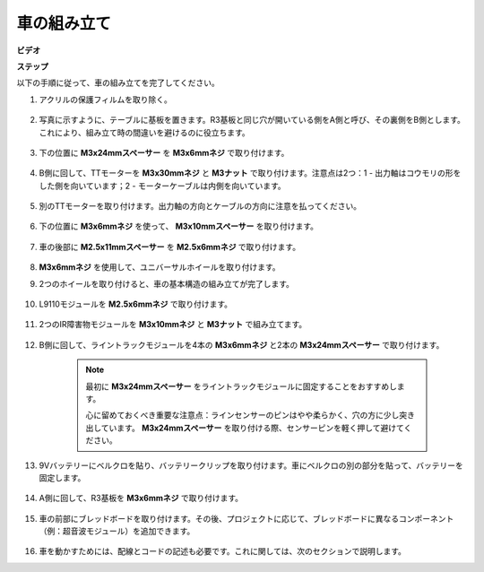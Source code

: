 .. _car_assemble:

車の組み立て
=====================

**ビデオ**

.. raw:: html
    
    <iframe width="600" height="400" src="https://www.youtube.com/embed/pdn3gko3C30?si=G397ah7ribyDX4TY" title="YouTube video player" frameborder="0" allow="accelerometer; autoplay; clipboard-write; encrypted-media; gyroscope; picture-in-picture; web-share" allowfullscreen></iframe>

**ステップ**

以下の手順に従って、車の組み立てを完了してください。

1. アクリルの保護フィルムを取り除く。

    .. image:: img/IMG_9118.JPG

2. 写真に示すように、テーブルに基板を置きます。R3基板と同じ穴が開いている側をA側と呼び、その裏側をB側とします。これにより、組み立て時の間違いを避けるのに役立ちます。

    .. image:: img/IMG_9145.JPG

#. 下の位置に **M3x24mmスペーサー** を **M3x6mmネジ** で取り付けます。

    .. image:: img/IMG_9151.JPG

#. B側に回して、TTモーターを **M3x30mmネジ** と **M3ナット** で取り付けます。注意点は2つ：1 - 出力軸はコウモリの形をした側を向いています；2 - モーターケーブルは内側を向いています。

    .. image:: img/IMG_9153.JPG

#. 別のTTモーターを取り付けます。出力軸の方向とケーブルの方向に注意を払ってください。

    .. image:: img/IMG_9154.JPG

#. 下の位置に **M3x6mmネジ** を使って、 **M3x10mmスペーサー** を取り付けます。

    .. image:: img/IMG_9157.JPG

#. 車の後部に **M2.5x11mmスペーサー** を **M2.5x6mmネジ** で取り付けます。

    .. image:: img/IMG_9174.JPG

#.  **M3x6mmネジ** を使用して、ユニバーサルホイールを取り付けます。

    .. image:: img/IMG_9175.JPG

#. 2つのホイールを取り付けると、車の基本構造の組み立てが完了します。

    .. image:: img/IMG_9179.JPG

#. L9110モジュールを **M2.5x6mmネジ** で取り付けます。

    .. image:: img/IMG_9182.JPG

#. 2つのIR障害物モジュールを **M3x10mmネジ** と **M3ナット** で組み立てます。

    .. image:: img/IMG_9185.JPG

#. B側に回して、ライントラックモジュールを4本の **M3x6mmネジ** と2本の **M3x24mmスペーサー** で取り付けます。

    .. note::
        最初に **M3x24mmスペーサー** をライントラックモジュールに固定することをおすすめします。

        心に留めておくべき重要な注意点：ラインセンサーのピンはやや柔らかく、穴の方に少し突き出しています。 **M3x24mmスペーサー** を取り付ける際、センサーピンを軽く押して避けてください。

    .. image:: img/IMG_9186.JPG

#. 9Vバッテリーにベルクロを貼り、バッテリークリップを取り付けます。車にベルクロの別の部分を貼って、バッテリーを固定します。

    .. image:: img/IMG_9189.JPG

#. A側に回して、R3基板を **M3x6mmネジ** で取り付けます。

    .. image:: img/IMG_9196.JPG

#. 車の前部にブレッドボードを取り付けます。その後、プロジェクトに応じて、ブレッドボードに異なるコンポーネント（例：超音波モジュール）を追加できます。

    .. image:: img/IMG_9197.JPG

#. 車を動かすためには、配線とコードの記述も必要です。これに関しては、次のセクションで説明します。
